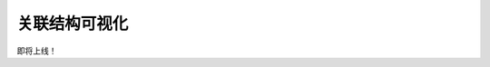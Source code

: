 关联结构可视化
=============================

即将上线！

.. Basic Usage
.. --------------
.. init a structure, call the draw method, and plt.show(), and plt.savefig().


.. Advanced Usage
.. ---------------------

.. different style, change size, change color, change opacity


.. Mathamatical Principles
.. -----------------------

.. Simple Graph
.. ~~~~~~~~~~~~~~

.. Directed Graph
.. ~~~~~~~~~~~~~~~

.. Bipartite Graph
.. ~~~~~~~~~~~~~~~~

.. Simple Hypergraph
.. ~~~~~~~~~~~~~~~~~~



